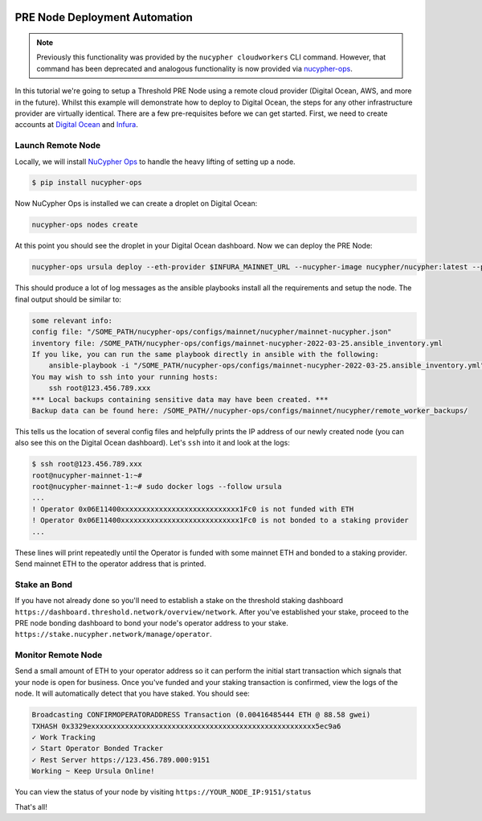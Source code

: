     .. _managing-cloud-nodes:

===============================
PRE Node Deployment Automation
===============================

.. note::

    Previously this functionality was provided by the ``nucypher cloudworkers`` CLI command.
    However, that command has been deprecated and analogous functionality is now provided
    via `nucypher-ops <https://github.com/nucypher/nucypher-ops>`_.


In this tutorial we're going to setup a Threshold PRE Node using a remote cloud provider (Digital Ocean, AWS, and more in the future).
Whilst this example will demonstrate how to deploy to Digital Ocean, the steps for any other infrastructure provider are virtually identical.
There are a few pre-requisites before we can get started. First, we need to create accounts at `Digital Ocean <https://cloud.digitalocean.com/>`_ and `Infura <https://infura.io>`_.


Launch Remote Node
-------------------
Locally, we will install `NuCypher Ops <https://github.com/nucypher/nucypher-ops>`_ to handle the heavy lifting of setting up a node.

.. code-block:: bash

    $ pip install nucypher-ops

Now NuCypher Ops is installed we can create a droplet on Digital Ocean:

.. code-block:: bash

    nucypher-ops nodes create

At this point you should see the droplet in your Digital Ocean dashboard.
Now we can deploy the PRE Node:

.. code-block:: bash

    nucypher-ops ursula deploy --eth-provider $INFURA_MAINNET_URL --nucypher-image nucypher/nucypher:latest --payment-provider $INFURA_POLYGON_URL --network mainnet

This should produce a lot of log messages as the ansible playbooks install all the requirements and setup the node.
The final output should be similar to:

.. code-block:: bash

    some relevant info:
    config file: "/SOME_PATH/nucypher-ops/configs/mainnet/nucypher/mainnet-nucypher.json"
    inventory file: /SOME_PATH/nucypher-ops/configs/mainnet-nucypher-2022-03-25.ansible_inventory.yml
    If you like, you can run the same playbook directly in ansible with the following:
        ansible-playbook -i "/SOME_PATH/nucypher-ops/configs/mainnet-nucypher-2022-03-25.ansible_inventory.yml" "src/playbooks/setup_remote_workers.yml"
    You may wish to ssh into your running hosts:
        ssh root@123.456.789.xxx
    *** Local backups containing sensitive data may have been created. ***
    Backup data can be found here: /SOME_PATH//nucypher-ops/configs/mainnet/nucypher/remote_worker_backups/

This tells us the location of several config files and helpfully prints the IP address of our newly created node (you can also see this on the Digital Ocean dashboard).
Let's ``ssh`` into it and look at the logs:

.. code-block:: bash

    $ ssh root@123.456.789.xxx
    root@nucypher-mainnet-1:~#
    root@nucypher-mainnet-1:~# sudo docker logs --follow ursula
    ...
    ! Operator 0x06E11400xxxxxxxxxxxxxxxxxxxxxxxxxxxx1Fc0 is not funded with ETH
    ! Operator 0x06E11400xxxxxxxxxxxxxxxxxxxxxxxxxxxx1Fc0 is not bonded to a staking provider
    ...

These lines will print repeatedly until the Operator is funded with some mainnet ETH and bonded to a staking provider.
Send mainnet ETH to the operator address that is printed.


Stake an Bond
-------------

If you have not already done so you'll need to establish a stake on the threshold
staking dashboard ``https://dashboard.threshold.network/overview/network``.
After you've established your stake, proceed to the PRE node bonding dashboard to bond your node's
operator address to your stake. ``https://stake.nucypher.network/manage/operator``.


Monitor Remote Node
-------------------

Send a small amount of ETH to your operator address so it can perform the initial start transaction which signals that your
node is open for business. Once you've funded and your staking transaction is confirmed, view the logs of the node.
It will automatically detect that you have staked.  You should see:

.. code-block:: bash

    Broadcasting CONFIRMOPERATORADDRESS Transaction (0.00416485444 ETH @ 88.58 gwei)
    TXHASH 0x3329exxxxxxxxxxxxxxxxxxxxxxxxxxxxxxxxxxxxxxxxxxxxxxxxxxxxx5ec9a6
    ✓ Work Tracking
    ✓ Start Operator Bonded Tracker
    ✓ Rest Server https://123.456.789.000:9151
    Working ~ Keep Ursula Online!

You can view the status of your node by visiting ``https://YOUR_NODE_IP:9151/status``

That's all!

